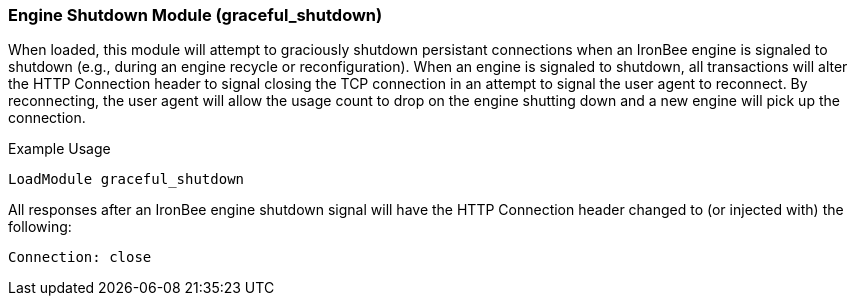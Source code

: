 [[module.graceful_shutdown]]
=== Engine Shutdown Module (graceful_shutdown)

When loaded, this module will attempt to graciously shutdown persistant connections when an IronBee engine is signaled to shutdown (e.g., during an engine recycle or reconfiguration). When an engine is signaled to shutdown, all transactions will alter the HTTP Connection header to signal closing the TCP connection in an attempt to signal the user agent to reconnect. By reconnecting, the user agent will allow the usage count to drop on the engine shutting down and a new engine will pick up the connection.

.Example Usage
----
LoadModule graceful_shutdown
----

All responses after an IronBee engine shutdown signal will have the HTTP Connection header changed to (or injected with) the following:

----
Connection: close
----
